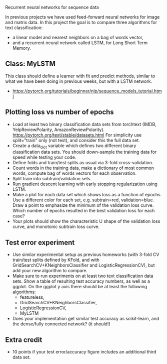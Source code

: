Recurrent neural networks for sequence data

In previous projects we have used feed-forward neural networks for
image and matrix data. In this project the goal is to compare three
algorithms for text classification:
- a linear model and nearest neighbors on a bag of words vector, 
- and a recurrent neural network called LSTM, for Long Short Term
  Memory.

** Class: MyLSTM

This class should define a learner with fit and predict methods,
similar to what we have been doing in previous weeks, but with a
LSTM network. 
- https://pytorch.org/tutorials/beginner/nlp/sequence_models_tutorial.html

** Plotting loss vs number of epochs

- Load at least two binary classification data sets from torchtext
  (IMDB, YelpReviewPolarity,
  AmazonReviewPolarity). https://pytorch.org/text/stable/datasets.html
  For simplicity use split="train" only (not test), and consider this
  the full data set.
- Create a data_dict variable which defines two different binary
  classification data sets. You should down-sample the training data
  for speed while testing your code.
- Define folds and train/test splits as usual via 3-fold
  cross-validation.
- Count words in the training data, make a dictionary of most common
  words, compute bag of words vectors for each observation.
- Split train into subtrain/validation sets.
- Run gradient descent learning with early stopping regularization
  using LSTM.
- Make a plot for each data set which shows loss as a function of
  epochs. Use a different color for each set, e.g. subtrain=red,
  validation=blue. Draw a point to emphasize the minimum of the
  validation loss curve. Which number of epochs resulted in the best
  validation loss for each case?
- Your plots should show the characteristic U shape of the validation
  loss curve, and monotonic subtrain loss curve.

** Test error experiment

- Use similar experimental setup as previous homeworks
  (with 3-fold CV train/test splits defined by KFold, and with
  GridSearchCV+KNeighborsClassifier and LogisticRegressionCV), but add
  your new algorithm to compare.
- Make sure to run experiments on at least two text classification
  data sets. Show a table of resulting test accuracy numbers, as well
  as a ggplot. On the ggplot y axis there should be at least the
  following algorithms:
  - featureless, 
  - GridSearchCV+KNeighborsClassifier,
  - LogisticRegressionCV, 
  - MyLSTM
- Does your implementation get similar test accuracy as scikit-learn,
  and the dense/fully connected network?  (it should!)

** Extra credit

- 10 points if your test error/accuracy figure includes an additional
  third data set.

